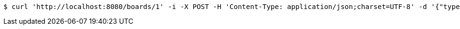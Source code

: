 [source,bash]
----
$ curl 'http://localhost:8080/boards/1' -i -X POST -H 'Content-Type: application/json;charset=UTF-8' -d '{"type": "AIRCRAFT_CARRIER", "start": {"x": 9, "y": 0}, "end": {"x": 9, "y": 4}}'
----